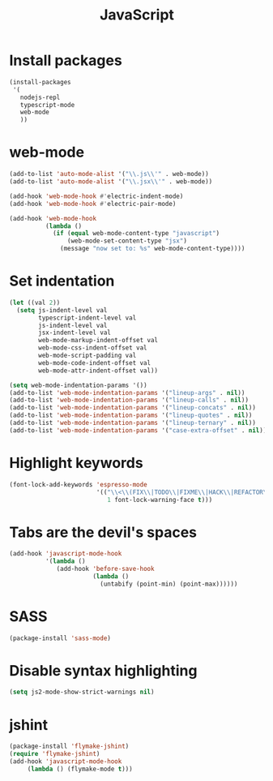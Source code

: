 #+TITLE: JavaScript

* Install packages
  #+BEGIN_SRC emacs-lisp
    (install-packages
     '(
       nodejs-repl
       typescript-mode
       web-mode
       ))
  #+END_SRC
* web-mode
  #+BEGIN_SRC emacs-lisp
    (add-to-list 'auto-mode-alist '("\\.js\\'" . web-mode))
    (add-to-list 'auto-mode-alist '("\\.jsx\\'" . web-mode))

    (add-hook 'web-mode-hook #'electric-indent-mode)
    (add-hook 'web-mode-hook #'electric-pair-mode)

    (add-hook 'web-mode-hook
              (lambda ()
                (if (equal web-mode-content-type "javascript")
                    (web-mode-set-content-type "jsx")
                  (message "now set to: %s" web-mode-content-type))))
  #+END_SRC
* Set indentation
  #+BEGIN_SRC emacs-lisp
    (let ((val 2))
      (setq js-indent-level val
            typescript-indent-level val
            js-indent-level val
            jsx-indent-level val
            web-mode-markup-indent-offset val
            web-mode-css-indent-offset val
            web-mode-script-padding val
            web-mode-code-indent-offset val
            web-mode-attr-indent-offset val))

    (setq web-mode-indentation-params '())
    (add-to-list 'web-mode-indentation-params '("lineup-args" . nil))
    (add-to-list 'web-mode-indentation-params '("lineup-calls" . nil))
    (add-to-list 'web-mode-indentation-params '("lineup-concats" . nil))
    (add-to-list 'web-mode-indentation-params '("lineup-quotes" . nil))
    (add-to-list 'web-mode-indentation-params '("lineup-ternary" . nil))
    (add-to-list 'web-mode-indentation-params '("case-extra-offset" . nil))
  #+END_SRC
* Highlight keywords
  #+BEGIN_SRC emacs-lisp
    (font-lock-add-keywords 'espresso-mode
                            '(("\\<\\(FIX\\|TODO\\|FIXME\\|HACK\\|REFACTOR\\):"
                               1 font-lock-warning-face t)))
  #+END_SRC
* Tabs are the devil's spaces
  #+BEGIN_SRC emacs-lisp
    (add-hook 'javascript-mode-hook
              '(lambda ()
                 (add-hook 'before-save-hook
                           (lambda ()
                             (untabify (point-min) (point-max))))))
  #+END_SRC
* SASS
  #+BEGIN_SRC emacs-lisp
    (package-install 'sass-mode)
  #+END_SRC
* Disable syntax highlighting
  #+BEGIN_SRC emacs-lisp
    (setq js2-mode-show-strict-warnings nil)
  #+END_SRC
* jshint
  #+BEGIN_SRC emacs-lisp
    (package-install 'flymake-jshint)
    (require 'flymake-jshint)
    (add-hook 'javascript-mode-hook
         (lambda () (flymake-mode t)))
  #+END_SRC
